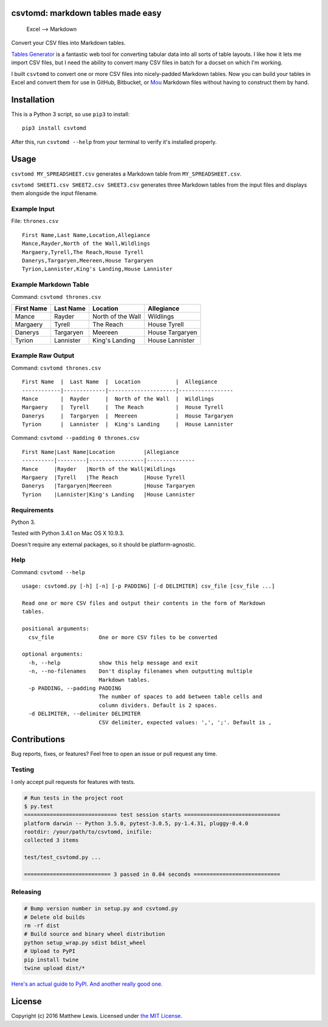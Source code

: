 csvtomd: markdown tables made easy
==================================

.. figure:: http://mplewis.com/files/csvtomd.png?
   :alt: Excel —> Markdown

   Excel —> Markdown
|CircleCI|

Convert your CSV files into Markdown tables.

`Tables Generator <http://www.tablesgenerator.com/markdown_tables>`__ is
a fantastic web tool for converting tabular data into all sorts of table
layouts. I like how it lets me import CSV files, but I need the ability
to convert many CSV files in batch for a docset on which I'm working.

I built ``csvtomd`` to convert one or more CSV files into nicely-padded
Markdown tables. Now you can build your tables in Excel and convert them
for use in GitHub, Bitbucket, or `Mou <http://mouapp.com/>`__ Markdown
files without having to construct them by hand.

Installation
============

This is a Python 3 script, so use ``pip3`` to install:

::

    pip3 install csvtomd

After this, run ``csvtomd --help`` from your terminal to verify it's
installed properly.

Usage
=====

``csvtomd MY_SPREADSHEET.csv`` generates a Markdown table from
``MY_SPREADSHEET.csv``.

``csvtomd SHEET1.csv SHEET2.csv SHEET3.csv`` generates three Markdown
tables from the input files and displays them alongside the input
filename.

Example Input
-------------

File: ``thrones.csv``

::

    First Name,Last Name,Location,Allegiance
    Mance,Rayder,North of the Wall,Wildlings
    Margaery,Tyrell,The Reach,House Tyrell
    Danerys,Targaryen,Meereen,House Targaryen
    Tyrion,Lannister,King's Landing,House Lannister

Example Markdown Table
----------------------

Command: ``csvtomd thrones.csv``

+--------------+-------------+---------------------+-------------------+
| First Name   | Last Name   | Location            | Allegiance        |
+==============+=============+=====================+===================+
| Mance        | Rayder      | North of the Wall   | Wildlings         |
+--------------+-------------+---------------------+-------------------+
| Margaery     | Tyrell      | The Reach           | House Tyrell      |
+--------------+-------------+---------------------+-------------------+
| Danerys      | Targaryen   | Meereen             | House Targaryen   |
+--------------+-------------+---------------------+-------------------+
| Tyrion       | Lannister   | King's Landing      | House Lannister   |
+--------------+-------------+---------------------+-------------------+

Example Raw Output
------------------

Command: ``csvtomd thrones.csv``

::

    First Name  |  Last Name  |  Location           |  Allegiance
    ------------|-------------|---------------------|-----------------
    Mance       |  Rayder     |  North of the Wall  |  Wildlings
    Margaery    |  Tyrell     |  The Reach          |  House Tyrell
    Danerys     |  Targaryen  |  Meereen            |  House Targaryen
    Tyrion      |  Lannister  |  King's Landing     |  House Lannister

Command: ``csvtomd --padding 0 thrones.csv``

::

    First Name|Last Name|Location         |Allegiance
    ----------|---------|-----------------|---------------
    Mance     |Rayder   |North of the Wall|Wildlings
    Margaery  |Tyrell   |The Reach        |House Tyrell
    Danerys   |Targaryen|Meereen          |House Targaryen
    Tyrion    |Lannister|King's Landing   |House Lannister

Requirements
------------

Python 3.

Tested with Python 3.4.1 on Mac OS X 10.9.3.

Doesn't require any external packages, so it should be
platform-agnostic.

Help
----

Command: ``csvtomd --help``

::

    usage: csvtomd.py [-h] [-n] [-p PADDING] [-d DELIMITER] csv_file [csv_file ...]

    Read one or more CSV files and output their contents in the form of Markdown
    tables.

    positional arguments:
      csv_file              One or more CSV files to be converted

    optional arguments:
      -h, --help            show this help message and exit
      -n, --no-filenames    Don't display filenames when outputting multiple
                            Markdown tables.
      -p PADDING, --padding PADDING
                            The number of spaces to add between table cells and
                            column dividers. Default is 2 spaces.
      -d DELIMITER, --delimiter DELIMITER
                            CSV delimiter, expected values: ',', ';'. Default is ,

Contributions
=============

Bug reports, fixes, or features? Feel free to open an issue or pull
request any time.

Testing
-------

I only accept pull requests for features with tests.

.. code:: sh

    # Run tests in the project root
    $ py.test
    ============================= test session starts ==============================
    platform darwin -- Python 3.5.0, pytest-3.0.5, py-1.4.31, pluggy-0.4.0
    rootdir: /your/path/to/csvtomd, inifile:
    collected 3 items

    test/test_csvtomd.py ...

    =========================== 3 passed in 0.04 seconds ===========================

Releasing
---------

.. code:: sh

    # Bump version number in setup.py and csvtomd.py
    # Delete old builds
    rm -rf dist
    # Build source and binary wheel distribution
    python setup_wrap.py sdist bdist_wheel
    # Upload to PyPI
    pip install twine
    twine upload dist/*

`Here's an actual guide to
PyPI. <https://packaging.python.org/distributing/>`__ `And another
really good
one. <https://hynek.me/articles/sharing-your-labor-of-love-pypi-quick-and-dirty/>`__

License
=======

Copyright (c) 2016 Matthew Lewis. Licensed under `the MIT
License <http://opensource.org/licenses/MIT>`__.

.. |CircleCI| image:: https://circleci.com/gh/mplewis/csvtomd.svg?style=svg
   :target: https://circleci.com/gh/mplewis/csvtomd


